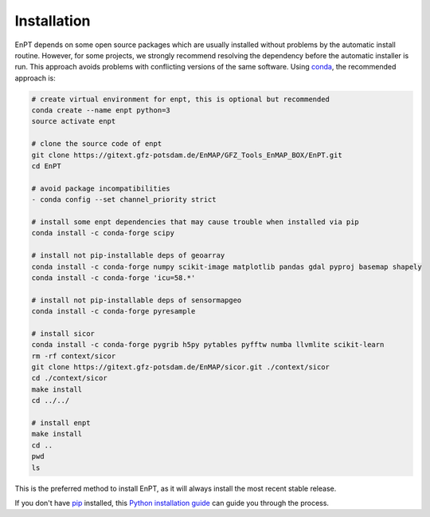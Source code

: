 ============
Installation
============

EnPT depends on some open source packages which are usually installed without problems by the automatic install
routine. However, for some projects, we strongly recommend resolving the dependency before the automatic installer
is run. This approach avoids problems with conflicting versions of the same software.
Using conda_, the recommended approach is:

.. _conda: https://conda.io/docs/

.. code-block:: bash

    # create virtual environment for enpt, this is optional but recommended
    conda create --name enpt python=3
    source activate enpt

    # clone the source code of enpt
    git clone https://gitext.gfz-potsdam.de/EnMAP/GFZ_Tools_EnMAP_BOX/EnPT.git
    cd EnPT

    # avoid package incompatibilities
    - conda config --set channel_priority strict

    # install some enpt dependencies that may cause trouble when installed via pip
    conda install -c conda-forge scipy

    # install not pip-installable deps of geoarray
    conda install -c conda-forge numpy scikit-image matplotlib pandas gdal pyproj basemap shapely
    conda install -c conda-forge 'icu=58.*'

    # install not pip-installable deps of sensormapgeo
    conda install -c conda-forge pyresample

    # install sicor
    conda install -c conda-forge pygrib h5py pytables pyfftw numba llvmlite scikit-learn
    rm -rf context/sicor
    git clone https://gitext.gfz-potsdam.de/EnMAP/sicor.git ./context/sicor
    cd ./context/sicor
    make install
    cd ../../

    # install enpt
    make install
    cd ..
    pwd
    ls


This is the preferred method to install EnPT, as it will always install the most recent stable release. 

If you don't have `pip`_ installed, this `Python installation guide`_ can guide
you through the process.

.. _pip: https://pip.pypa.io
.. _Python installation guide: http://docs.python-guide.org/en/latest/starting/installation/

